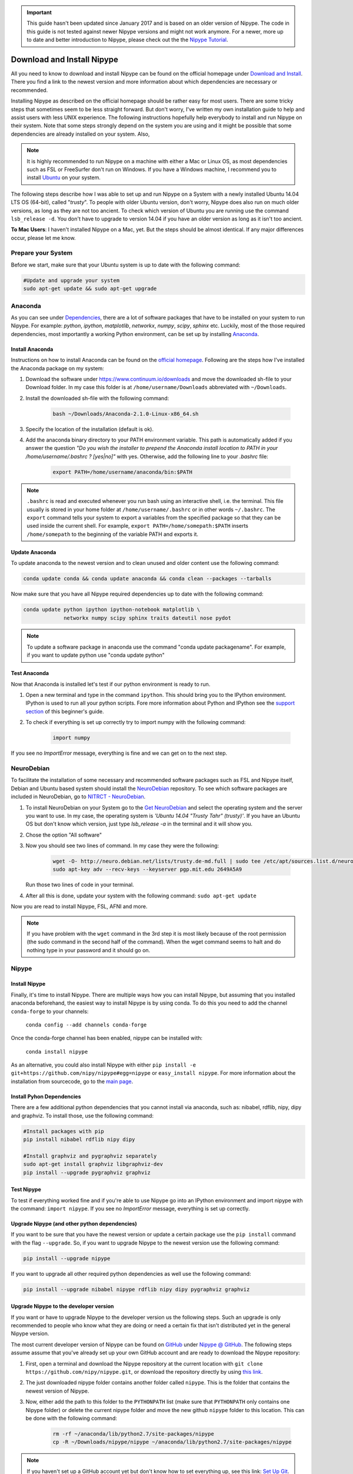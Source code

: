 .. important::

    This guide hasn't been updated since January 2017 and is based on an older version of Nipype. The code in this guide is not tested against newer Nipype versions and might not work anymore. For a newer, more up to date and better introduction to Nipype, please check out the the `Nipype Tutorial <https://miykael.github.io/nipype_tutorial/>`_.

===========================
Download and Install Nipype
===========================

All you need to know to download and install Nipype can be found on the official homepage under `Download and Install <http://nipype.readthedocs.io/en/latest/users/install.html>`_. There you find a link to the newest version and more information about which dependencies are necessary or recommended.

Installing Nipype as described on the official homepage should be rather easy for most users. There are some tricky steps that sometimes seem to be less straight forward. But don't worry, I've written my own installation guide to help and assist users with less UNIX experience. The following instructions hopefully help everybody to install and run Nipype on their system. Note that some steps strongly depend on the system you are using and it might be possible that some dependencies are already installed on your system. Also,

.. note::

    It is highly recommended to run Nipype on a machine with either a Mac or Linux OS, as most dependencies such as FSL or FreeSurfer don't run on Windows. If you have a Windows machine, I recommend you to install `Ubuntu <http://www.ubuntu.com/download/desktop>`_ on your system.

The following steps describe how I was able to set up and run Nipype on a System with a newly installed Ubuntu 14.04 LTS OS (64-bit), called "`trusty`". To people with older Ubuntu version, don't worry, Nipype does also run on much older versions, as long as they are not too ancient. To check which version of Ubuntu you are running use the command ``lsb_release -d``. You don't have to upgrade to version 14.04 if you have an older version as long as it isn't too ancient.

**To Mac Users**: I haven't installed Nipype on a Mac, yet. But the steps should be almost identical. If any major differences occur, please let me know.


Prepare your System
===================

Before we start, make sure that your Ubuntu system is up to date with the following command:

.. code-block:: sh

    #Update and upgrade your system
    sudo apt-get update && sudo apt-get upgrade


Anaconda
========

.. image:: _static/logo/logoAnaconda.png
   :width: 90pt
   :align: left

As you can see under `Dependencies <http://nipype.readthedocs.io/en/latest/users/install.html#recommended-software>`_, there are a lot of software packages that have to be installed on your system to run Nipype. For example: `python`, `ipython`, `matplotlib`, `networkx`, `numpy`, `scipy`, `sphinx` etc. Luckily, most of the those required dependencies, most importantly a working Python environment, can be set up by installing `Anaconda <https://www.continuum.io/downloads>`_.


Install Anaconda
----------------

Instructions on how to install Anaconda can be found on the `official homepage <http://docs.continuum.io/anaconda/install>`_. Following are the steps how I've installed the Anaconda package on my system:

1. Download the software under https://www.continuum.io/downloads and move the downloaded sh-file to your Download folder. In my case this folder is at ``/home/username/Downloads`` abbreviated with ``~/Downloads``.
2. Install the downloaded sh-file with the following command:

    .. code-block:: sh

        bash ~/Downloads/Anaconda-2.1.0-Linux-x86_64.sh

3. Specify the location of the installation (default is ok).
4. Add the anaconda binary directory to your PATH environment variable. This path is automatically added if you answer the question `"Do you wish the installer to prepend the Anaconda install location to PATH in your /home/username/.bashrc ? [yes|no]"` with yes. Otherwise, add the following line to your `.bashrc` file:

    .. code-block:: sh

        export PATH=/home/username/anaconda/bin:$PATH


.. note::

    ``.bashrc`` is read and executed whenever you run bash using an interactive shell, i.e. the terminal. This file usually is stored in your home folder at ``/home/username/.bashrc`` or in other words ``~/.bashrc``. The ``export`` command tells your system to export a variables from the specified package so that they can be used inside the current shell. For example, ``export PATH=/home/somepath:$PATH`` inserts ``/home/somepath`` to the beginning of the variable PATH and exports it.


Update Anaconda
---------------

To update anaconda to the newest version and to clean unused and older content use the following command:

.. code-block:: sh

    conda update conda && conda update anaconda && conda clean --packages --tarballs

Now make sure that you have all Nipype required dependencies up to date with the following command:

.. code-block:: sh

    conda update python ipython ipython-notebook matplotlib \
                 networkx numpy scipy sphinx traits dateutil nose pydot

.. note::

    To update a software package in anaconda use the command "conda update packagename". For example, if you want to update python use "conda update python"


Test Anaconda
-------------

Now that Anaconda is installed let's test if our python environment is ready to run.

1. Open a new terminal and type in the command ``ipython``. This should bring you to the IPython environment. IPython is used to run all your python scripts. Fore more information about Python and IPython see the `support section <http://miykael.github.io/nipype-beginner-s-guide/links.html>`_ of this beginner's guide.
2. To check if everything is set up correctly try to import numpy with the following command:

    .. code-block:: py

        import numpy

If you see no `ImportError` message, everything is fine and we can get on to the next step.


NeuroDebian
===========

.. image:: _static/logo/logoNeurodebian.png
   :width: 70pt
   :align: left

To facilitate the installation of some necessary and recommended software packages such as FSL and Nipype itself, Debian and Ubuntu based system should install the `NeuroDebian <http://neuro.debian.net/>`_ repository. To see which software packages are included in NeuroDebian, go to `NITRCT - NeuroDebian <http://www.nitrc.org/projects/neurodebian/>`_.

1. To install NeuroDebian on your System go to the `Get NeuroDebian <http://neuro.debian.net/#get-neurodebian>`_ and select the operating system and the server you want to use. In my case, the operating system is `'Ubuntu 14.04 "Trusty Tahr" (trusty)'`. If you have an Ubuntu OS but don't know which version, just type `lsb_release -a` in the terminal and it will show you.
2. Chose the option "All software"
3. Now you should see two lines of command. In my case they were the following:

    .. code-block:: sh

        wget -O- http://neuro.debian.net/lists/trusty.de-md.full | sudo tee /etc/apt/sources.list.d/neurodebian.sources.list
        sudo apt-key adv --recv-keys --keyserver pgp.mit.edu 2649A5A9

   Run those two lines of code in your terminal.

4. After all this is done, update your system with the following command: ``sudo apt-get update``

Now you are read to install Nipype, FSL, AFNI and more.

.. note::

    If you have problem with the ``wget`` command in the 3rd step it is most likely because of the root permission (the sudo command in the second half of the command). When the wget command seems to halt and do nothing type in your password and it should go on.


Nipype
======

Install Nipype
--------------

.. image:: _static/logo/logoNipype.png
   :width: 100pt
   :align: right

Finally, it's time to install Nipype. There are multiple ways how you can install Nipype, but assuming that you installed anaconda beforehand, the easiest way to install Nipype is by using conda. To do this you need to add the channel ``conda-forge`` to your channels:

    ``conda config --add channels conda-forge``

Once the conda-forge channel has been enabled, nipype can be installed with:

    ``conda install nipype``

As an alternative, you could also install Nipype with either ``pip install -e git+https://github.com/nipy/nipype#egg=nipype`` or ``easy_install nipype``. For more information about the installation from sourcecode, go to the `main page <http://nipype.readthedocs.io/en/latest/users/install.html>`_.


Install Pyhon Dependencies
--------------------------

There are a few additional python dependencies that you cannot install via anaconda, such as: nibabel, rdflib, nipy, dipy and graphviz. To install those, use the following command:

.. code-block:: sh

    #Install packages with pip
    pip install nibabel rdflib nipy dipy

    #Install graphviz and pygraphviz separately
    sudo apt-get install graphviz libgraphviz-dev
    pip install --upgrade pygraphviz graphviz


Test Nipype
-----------

To test if everything worked fine and if you're able to use Nipype go into an IPython environment and import nipype with the command: ``import nipype``. If you see no `ImportError` message, everything is set up correctly.


Upgrade Nipype (and other python dependencies)
----------------------------------------------

If you want to be sure that you have the newest version or update a certain package use the ``pip install`` command with the flag ``--upgrade``. So, if you want to upgrade Nipype to the newest version use the following command:

.. code-block:: sh

    pip install --upgrade nipype

If you want to upgrade all other required python dependencies as well use the following command:

.. code-block:: sh

    pip install --upgrade nibabel nipype rdflib nipy dipy pygraphviz graphviz


Upgrade Nipype to the developer version
---------------------------------------

If you want or have to upgrade Nipype to the developer version us the following steps. Such an upgrade is only recommended to people who know what they are doing or need a certain fix that isn't distributed yet in the general Nipype version.

The most current developer version of Nipype can be found on `GitHub <https://github.com/>`_ under `Nipype @ GitHub <https://github.com/nipy/nipype>`_. The following steps assume assume that you've already set up your own GitHub account and are ready to download the Nipype repository:

1. First, open a terminal and download the Nipype repository at the current location with ``git clone https://github.com/nipy/nipype.git``, or download the repository directly by using `this link <https://codeload.github.com/nipy/nipype/zip/master>`_.
2. The just downloaded nipype folder contains another folder called ``nipype``. This is the folder that contains the newest version of Nipype.
3. Now, either add the path to this folder to the ``PYTHONPATH`` list (make sure that ``PYTHONPATH`` only contains one Nipype folder) or delete the current nipype folder and move the new github ``nipype`` folder to this location. This can be done with the following command:

    .. code-block:: sh

        rm -rf ~/anaconda/lib/python2.7/site-packages/nipype
        cp -R ~/Downloads/nipype/nipype ~/anaconda/lib/python2.7/site-packages/nipype


.. note::

    If you haven't set up a GitHub account yet but don't know how to set everything up, see this link: `Set Up Git <https://help.github.com/articles/set-up-git>`_.


===============================
Download and Install Interfaces
===============================


FSL
===

Download and Installation
-------------------------

.. image:: _static/logo/logoFSL.jpg
   :width: 70pt
   :align: left

`FSL <http://fsl.fmrib.ox.ac.uk/fsl/fslwiki/>`_ is a comprehensive library of analysis tools for fMRI, MRI and DTI data. An overview of FSL's tools can be found on their homepage under `FSL Overview <http://fsl.fmrib.ox.ac.uk/fsl/fslwiki/FslOverview>`_.

The installation of FSL is simple if you've already installed the NeuroDebian repository.

Just run the following command:

.. code-block:: sh

    sudo apt-get install fsl

Otherwise, go through the official `FSL installation guide <http://fsl.fmrib.ox.ac.uk/fsl/fslwiki/FslInstallation>`_.

Configuration
-------------

Before you can run FSL, your system first needs to know where the software is installed at. On a ubuntu system, this is usually under ``/usr/share/fsl``. Therefore, add the following code to your `.bashrc` file. (To open and edit your `.bashrc` file on Ubuntu, us the following command: ``gedit ~/.bashrc``)

.. code-block:: sh

    #FSL
    FSLDIR=/usr/share/fsl
    . ${FSLDIR}/5.0/etc/fslconf/fsl.sh
    PATH=${FSLDIR}/5.0/bin:${PATH}
    export FSLDIR PATH


Test FSL
--------

To test if FSL is correctly installed, open a new terminal and type in the command ``fsl``. If everything was set up correctly you should see the FSL GUI with the version number in the header. In my case this is version 5.0.7.


FreeSurfer
==========

.. image:: _static/logo/logoFreeSurfer.jpg
   :height: 55pt
   :align: left

`FreeSurfer <http://surfer.nmr.mgh.harvard.edu/>`_ is an open source software suite for processing and analyzing (human) brain MRI images. The installation of `FreeSurfer <http://surfer.nmr.mgh.harvard.edu/>`_ includes abit more steps than the other installations, but the official `FreeSurfer: Download and Install <http://surfer.nmr.mgh.harvard.edu/fswiki/DownloadAndInstall>`_ homepage is written very well and should get you through it without any problem. Nonetheless, following are the steps how I've installed FreeSurfer on my system.


Download and Installation
-------------------------

1. Go to `FreeSurfer: Download <http://surfer.nmr.mgh.harvard.edu/fswiki/Download>`_ and download the corresponding version for your system. In my case this was the `Linux CentOS 6 x86_64 (64b) stable v5.3.0` version. The file is called ``freesurfer-Linux-centos6_x86_64-stable-pub-v5.3.0.tar.gz``.
2. Unpack FreeSurfer's binary folder to the place where you want the software to be at. In my case, I want to install FreeSurfer at ``/usr/local/freesurfer``, which in my case needs root privilege. In my case this all can be done with the following command:

    .. code-block:: sh

        sudo tar xzvf \
            ~/Downloads/freesurfer-Linux-centos6_x86_64-stable-pub-v5.3.0.tar.gz
            -C /usr/local/

3. The usage of FreeSurfer requires a license file. Therefore, before you can use FreeSurfer, make sure to `register <https://surfer.nmr.mgh.harvard.edu/registration.html>`_. The content of the license file looks something like this:

    .. code-block:: sh

        username@gmail.com
        12345
         *A3zKO68mtFu5

    This key has to be saved under a file with the name `.license` and has to be stored at your ``$FREESURFER_HOME`` location. In my case, this is ``/usr/local/freesurfer``. To create this file in an Ubuntu environment use the following command:

    .. code-block:: sh

        sudo gedit /usr/local/freesurfer/.license

    Now copy the license code into this file, and save and close it.

4. The last thing you have to do before you can use FreeSurfer is to tell your system where the software package is. To do this, add the following code to your `.bashrc` file:

    .. code-block:: sh

        #FreeSurfer
        export FREESURFER_HOME=/usr/local/freesurfer
        source $FREESURFER_HOME/SetUpFreeSurfer.sh


Test FreeSurfer
---------------

After setting everything up, we can test if FreeSurfer is set up correctly and run a test with the following command:

.. code-block:: sh

    #Test 1
    freeview -v $SUBJECTS_DIR/bert/mri/brainmask.mgz \
             -v $SUBJECTS_DIR/bert/mri/aseg.mgz:colormap=lut:opacity=0.2 \
             -f $SUBJECTS_DIR/bert/surf/lh.white:edgecolor=yellow \
             -f $SUBJECTS_DIR/bert/surf/rh.white:edgecolor=yellow \
             -f $SUBJECTS_DIR/bert/surf/lh.pial:annot=aparc:edgecolor=red \
             -f $SUBJECTS_DIR/bert/surf/rh.pial:annot=aparc:edgecolor=red

    #Test 2
    tksurfer bert lh pial -curv -annot aparc.a2009s.annot

.. note::

    On a new Ubuntu System this might lead to the following error: ``freeview.bin: error while loading shared libraries: libjpeg.so.62: cannot open shared object file: No such file or directory``. This is a common error on Ubuntu and can be solved with the following command:

    .. code-block:: sh

        cd /usr/lib/x86_64-linux-gnu
        sudo ln -s libjpeg.so.8 libjpeg.so.62
        sudo ln -s libtiff.so.4 libtiff.so.3

    Alternately, this error can sometimes also be overcome by installing the libjpeg62-dev package with the following command: ``sudo apt-get install libjpeg62-dev``


MATLAB
======

.. image:: _static/logo/logoMatlab.png
   :width: 70pt
   :align: left

Nowadays almost all scientific fields take advantage of `MATLAB <http://www.mathworks.com/>`_. Neuroscience is no exception in this and also some of Nipype's recommended interfaces can (but don't have to) take advantage of MATLAB, e.g. SPM, FSL, FreeSurfer.

Having MATLAB is always a good thing, and as I myself rely often on algorithms from the `SPM <http://www.fil.ion.ucl.ac.uk/spm/>`_ interface, I need it to be on my system. A detailed documentation on how to install MATLAB can be found `here <http://www.mathworks.com/help/>`_. In my case, MATLAB is installed at the following location: ``/usr/local/MATLAB/R2014a``.

The only thing you need to do to run MATLAB on your Ubuntu System is to add the following lines to your ``.bashrc`` file:

.. code-block:: sh

    #MATLAB
    export PATH=/usr/local/MATLAB/R2014a/bin:$PATH
    export MATLABCMD=/usr/local/MATLAB/R2014a/bin/glnxa64/MATLAB

To test if everything is set up correctly. Open a new Terminal and type in the command: "matlab".


SPM12
=====

.. only:: html

    .. image:: _static/logo/logoSPM12.png
       :width: 80pt
       :align: right


.. only:: latex

    .. image:: _static/logo/logoSPM12.png
       :width: 80pt
       :align: left


`SPM <http://www.fil.ion.ucl.ac.uk/spm/>`_ stands for Statistical Parametric Mapping and is probably one of the most widely-used neuroimaging analysis software package worldwide. SPM is based on MATLAB and therefore needs it to be installed on your system. Luckily, the previous step just made that sure.

As of 1st October 2014, SPM released it's newest version `SPM12 <http://www.fil.ion.ucl.ac.uk/spm/software/spm12/>`_. The `Release Notes <http://www.fil.ion.ucl.ac.uk/spm/software/spm12/SPM12_Release_Notes.pdf>`_ mention some important updates and I therefore recommend to use `SPM12 <http://www.fil.ion.ucl.ac.uk/spm/software/spm12/>`_ instead of `SPM8 <http://www.fil.ion.ucl.ac.uk/spm/software/spm8/>`_. Nonetheless, Nipype has no issue with either `SPM8 <http://www.fil.ion.ucl.ac.uk/spm/software/spm8/>`_ or `SPM12 <http://www.fil.ion.ucl.ac.uk/spm/software/spm12/>`_. Therefore, you can install the version that you prefer.

.. note::

    There is a standalone version of SPM available that doesn't need MATLAB, but so far it isn't recommended as a lot of additional toolboxes don't work with the standalone, yet. For more information go on the `SPM wikipage <https://en.wikibooks.org/wiki/SPM/Standalone>`_.


Download and Installation
-------------------------

To download and install the newest version `SPM12 <http://www.fil.ion.ucl.ac.uk/spm/software/spm12/>`_ do as follows:

1. Got to SPM12's `Download and registration <http://www.fil.ion.ucl.ac.uk/spm/software/download/>`_ page and fill out the form. Under **Select SPM version required**, chose SPM12 (or SPM8 if preferred) and download the zip file.
2. Now, unpack the zip file and copy the content to the recommended folder ``/usr/local/MATLAB/R2014a/toolbox/`` use the following code:

    .. code-block:: sh

        sudo unzip ~/Downloads/spm12.zip -d /usr/local/MATLAB/R2014a/toolbox/

    **Note:** You don't have to put the spm12 folder into this folder, just make sure that you tell your system where to find it.
3. Now tell your system where it can find SPM12 by adding the following line to your ``.bashrc`` file:

    .. code-block:: sh

        #SPM12
        export SPM_PATH=/usr/local/MATLAB/R2014a/toolbox/spm12/

4. Now, set up your MATLAB ``startup.m`` script so that MATLAB knows where SPM12 is stored at. If you've already installed FreeSurfer, than the ``startup.m`` file should be at ``~/matlab/startup.m``. Otherwise create it and save it at this location. Now add the following code to this file:

    .. code-block:: sh

        %-SPM12-
        spm_path = getenv('SPM_PATH');
        if spm_path,
           addpath(spm_path);
        end

.. note::

    There are some interesting ways on how you can change the default behaviors of your SPM.

    * **Example 1:** By default, SPM uses only 64MB of memory during GLM estimation. This can be changed by changing the ``defaults.stats.maxmem`` parameter. Change this value to ``2^29`` and use 512MB or to ``2^30`` and use 1GB of memory during GLM estimation. Another option only available in SPM12 is to set ``defaults.stats.resmem = true;``. Setting this parameter to true means that the temporary files during GLM estimation are kept in memory and not stored on disk (if value is set to false). For more information about increasing the speed of your SPM see the official `Faster SPM <https://en.wikibooks.org/wiki/SPM/Faster_SPM>`_ section.
    * **Example 2**: One computational unimportant but nice parameter to change is ``defaults.ui.colour = [0.141 0 0.848];``. Change it to the recommended value and see the nice color change in your SPM GUI.

    **How to change those values:** SPM8 and SPM12 differ a bit in how those changes have to be implemented. In SPM8 you can change the default behavior by directly changing the parameters in the ``spm_defaults.m`` file, stored in the ``spm8`` folder. If you want to change default values in SPM12, you should create a new file called ``spm_my_defaults.m``, store it in your ``spm12`` folder. The first line of your ``spm_my_defaults.m`` file has to be ``global defaults``, followed by all the parameters you want to change, e.g. ``defaults.ui.colour = [0.141 0 0.848];``


Test SPM12
----------

To test if SPM12 is set up correctly, open MATLAB and type in the command ``spm fmri``. This can also be achieved in one command: ``matlab -r "spm fmri"``.


ANTs
====

.. image:: _static/logo/logoANTS.png
   :width: 70pt
   :align: left

`ANTs <http://stnava.github.io/ANTs/>`_ stands for Advanced Normalization Tools and is a great software package for registration, segmentation and normalization of MRI data. I highly recommend to use ANTs for the normalization of your data. **Side note**: ANTs can also be used to create a very cool looking average brain (template) out of a your own population of subjects.

There are two ways how you can set up ANTS on your own system:

The **first** way is very fast and simple. Just download the newest release of ANTs from their `official github homepage <https://github.com/stnava/ANTs/releases>`_. Decompress the downloaded files and store them somewhere on your system, e.g. under ``/usr/local/antsbin``. After you've done that, just add the following line to your ``.bashrc`` file so that your system knows where to find the ANTs binaries:

    .. code-block:: sh

        #ANTs
        export PATH=/usr/local/antsbin/bin:$PATH
        export ANTSPATH=/usr/local/antsbin/bin/


The **second** way to get ANTs on your system takes a bit longer, but guarantees that you have the newest version of ANTs, specifically compiled for your system. Do as follows:

1. Download the data from the official homepage `http://stnava.github.io/ANTs/ <http://stnava.github.io/ANTs/>`_. I chose the "Download TAR Ball" option.
2. Unpack the just downloaded files to a subfolder in your download folder (or wherever you want) with the following command:

    .. code-block:: sh

        tar xzvf ~/Downloads/stnava-ANTs-b4eb279.tar.gz -C ~/Downloads

3. The installation of ANTs differs from other installation by the fact that the software first has to be compiled before it can run on your system. The code has to be compiled to create the binary files specific for your system. To do this, we first need to create a temporary folder to store all important files. This can bed one with the following code:

    .. code-block:: sh

        mkdir ~/Downloads/stnava-ANTs-b4eb279/antsbin

4. Go into this folder with ``cd ~/Downloads/stnava-ANTs-b4eb279/antsbin`` and proceed with the following steps:

    .. code-block:: sh

        #1. Install ccmake and other dependencies to be able to compile the code
        sudo apt-get install cmake-curses-gui build-essential zlib1g-dev

        #2.
        ccmake ../../stnava-ANTs-b4eb279

        #3. Press the [c] button to configure the compilation options

        #4. Change the CMAKE_INSTALL_PREFIX value to /usr/local/antsbin

        #5. First press the [c] and than the [g] button to generate the code

        #6. Now everything is set up to compile the code
        make -j 4

        #7. Now you're ready to install ANTs with the following commands:
        cd ANTS-build/
        sudo make install

        #8. Use the following command to copy important scripts from
        #   the ANTs folder 'stnava-ANTs-b4eb279/Scripts' into the folder
        #   where you've stored the ANTs binaries
        sudo cp ~/Downloads/stnava-ANTs-b4eb279/Scripts/* /usr/local/antsbin/bin/

        #9. Now that everything is done you can delete the temporary folder
        #   'stnava-ANTs-b4eb279' again.

5. Just one last thing before your can run ANTs, add the following lines to your ``.bashrc`` file:

    .. code-block:: sh

        #ANTs
        export PATH=/usr/local/antsbin/bin:$PATH
        export ANTSPATH=/usr/local/antsbin/bin/


AFNI
====

.. image:: _static/logo/logoAFNI.png
   :width: 70pt
   :align: left

`AFNI <https://afni.nimh.nih.gov/afni/>`_ is an open source software package specialized on the analysis of functional MRI. To see a list of all AFNI algorithms that can be used with Nipype go to `interfaces.afni.preprocess <http://nipype.readthedocs.io/en/latest/interfaces/generated/nipype.interfaces.afni.preprocess.html>`_.

If you've installed the NeuroDebian repository, just use the following command to install AFNI on your system: ``sudo apt-get install afni``

To be able to run AFNI make sure to add the following lines of code to your ``.bashrc`` file:

.. code-block:: sh

    #AFNI
    export PATH=/usr/lib/afni/bin:$PATH


Additional interfaces
=====================

There are many additional interfaces, such as `Camino <http://camino.cs.ucl.ac.uk/>`_, `MRtrix <http://www.brain.org.au/software/mrtrix/index.html>`_, `Slicer <http://slicer.org/>`_, `ConnectomeViewer <http://www.connectomics.org/viewer/>`_, for which I haven't created an installation guide yet. This is also due to my lack of knowledge about them. Feel free to help me to complete this list.


====================
Clean up your System
====================

Now that everything is downloaded and installed, make sure that everything is correctly updated with the following command:

.. code-block:: sh

    #Update and upgrade your system
    sudo apt-get update && sudo apt-get upgrade

    #Optional 1: Upgrade your distribution with
    sudo apt-get dist-upgrade

    #Optional 2: Clean your system and remove unused packages
    sudo apt-get autoremove && sudo apt-get autoclean
    sudo apt-get remove && sudo apt-get clean


================
Test your System
================

Nipype is installed, recommended interfaces are ready to go and so are you. But before you want to start your first steps with Nipype, I recommend you to test your system first. To do this open up an IPython environment (open a terminal and start IPython with the command ``ipython``) and run the following code:

.. code-block:: py

    # Import the nipype module
    import nipype

    # Optional: Use the following lines to increase verbosity of output
    nipype.config.set('logging', 'workflow_level',  'CRITICAL')
    nipype.config.set('logging', 'interface_level', 'CRITICAL')
    nipype.logging.update_logging(nipype.config)

    # Run the test: Increase verbosity parameter for more info
    nipype.test(doctests=False)

This test can take some minutes but if all goes well you will get an output more or less like this:

.. code-block:: py

    Ran 7454 tests in 71.160s

    OK (SKIP=10)
    Out[7]: <nose.result.TextTestResult run=7454 errors=0 failures=0>

Don't worry if some modules are being skipped or some side modules show up as errors or failures during the run. As long as no main modules cause any problems, you're fine. The number of tests and time will vary depending on which interfaces you have installed on your system. But if you receive an ``OK``, ``errors=0`` and ``failures=0`` then everything is ready.

**Congratulation! You now have a system with a fully working Nipype environment. Have fun!**

.. note::

    The first time I used MATLAB in Nipype I got the following error message:

    .. code-block:: none

       Standard error:
       MATLAB code threw an exception:
       SPM not in matlab path
       File:/home/username/workingdir/sliceTiming/pyscript_slicetiming.m
       Name:pyscript_slicetiming
       Line:6
       Return code: 0
       Interface MatlabCommand failed to run.
       Interface SliceTiming failed to run.

    As mentioned in the error message `SPM not in matlab path`, Nipype can't find the path to SPM. To change that, you can either add ``addpath /usr/local/MATLAB/R2014a/toolbox/spm12b`` to your ``startup.m`` file, stored at ``~/matlab/startup.m`` or add the following line of code at the beginning of your Nipype script:

        .. code-block:: py

            from nipype.interfaces.matlab import MatlabCommand
            MatlabCommand.set_default_paths('/usr/local/MATLAB/R2014a/toolbox/spm12b')
